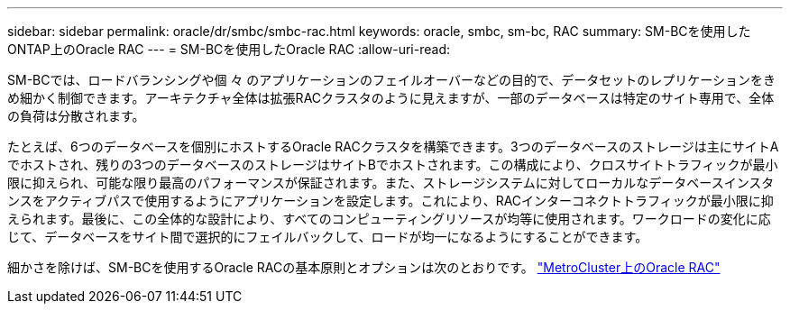---
sidebar: sidebar 
permalink: oracle/dr/smbc/smbc-rac.html 
keywords: oracle, smbc, sm-bc, RAC 
summary: SM-BCを使用したONTAP上のOracle RAC 
---
= SM-BCを使用したOracle RAC
:allow-uri-read: 


[role="lead"]
SM-BCでは、ロードバランシングや個 々 のアプリケーションのフェイルオーバーなどの目的で、データセットのレプリケーションをきめ細かく制御できます。アーキテクチャ全体は拡張RACクラスタのように見えますが、一部のデータベースは特定のサイト専用で、全体の負荷は分散されます。

たとえば、6つのデータベースを個別にホストするOracle RACクラスタを構築できます。3つのデータベースのストレージは主にサイトAでホストされ、残りの3つのデータベースのストレージはサイトBでホストされます。この構成により、クロスサイトトラフィックが最小限に抑えられ、可能な限り最高のパフォーマンスが保証されます。また、ストレージシステムに対してローカルなデータベースインスタンスをアクティブパスで使用するようにアプリケーションを設定します。これにより、RACインターコネクトトラフィックが最小限に抑えられます。最後に、この全体的な設計により、すべてのコンピューティングリソースが均等に使用されます。ワークロードの変化に応じて、データベースをサイト間で選択的にフェイルバックして、ロードが均一になるようにすることができます。

細かさを除けば、SM-BCを使用するOracle RACの基本原則とオプションは次のとおりです。 link:../metrocluster/mcc-rac.html["MetroCluster上のOracle RAC"]
